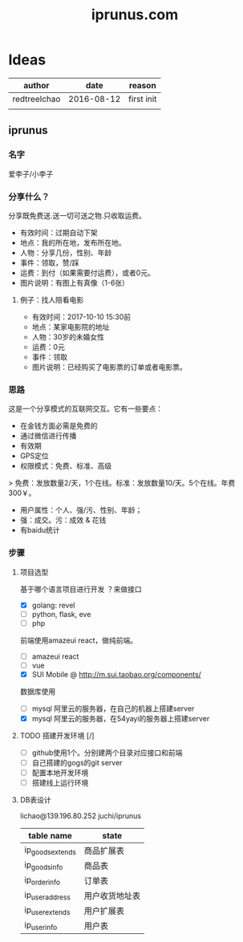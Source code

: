 #+TITLE: iprunus.com
#+LATEX_HEADER: \usepackage{xeCJK}
#+LATEX_HEADER: \setCJKmainfont{SimSun}

* Ideas
  | author       |       date | reason     |
  |--------------+------------+------------|
  | redtreelchao | 2016-08-12 | first init |
  |              |            |            |


  

** iprunus
*** 名字
爱李子/小李子
*** 分享什么？
分享既免费送.送一切可送之物.只收取运费。

- 有效时间：过期自动下架
- 地点：我的所在地，发布所在地。
- 人物：分享几份，性别、年龄
- 事件：领取，赞/踩
- 运费：到付（如果需要付运费），或者0元。
- 图片说明：有图上有真像（1-6张）

**** 例子：找人陪看电影
- 有效时间：2017-10-10 15:30前
- 地点：某家电影院的地址
- 人物：30岁的未婚女性
- 运费：0元
- 事件：领取
- 图片说明：已经购买了电影票的订单或者电影票。

*** 思路
这是一个分享模式的互联网交互。它有一些要点：
- 在金钱方面必需是免费的
- 通过微信进行传播
- 有效期
- GPS定位
- 权限模式：免费、标准、高级
> 免费：发放数量2/天，1个在线。标准：发放数量10/天。5个在线。年费300￥。
- 用户属性：个人、强/污、性别、年龄；
- 强：成交。污：成效 & 花钱
- 有baidu统计
*** 步骤
**** 项目选型
基于哪个语言项目进行开发 ？来做接口
- [X] golang: revel
- [ ] python, flask, eve
- [ ] php
前端使用amazeui react，做纯前端。
- [ ] amazeui react
- [ ] vue
- [X] SUI Mobile @ http://m.sui.taobao.org/components/
数据库使用
- [ ] mysql 阿里云的服务器，在自己的机器上搭建server
- [X] mysql 阿里云的服务器，在54yayi的服务器上搭建server



**** TODO 搭建开发环境 [/]
- [ ] github使用1个。分别建两个目录对应接口和前端
- [ ] 自己搭建的gogs的git server
- [ ] 配置本地开发环境
- [ ] 搭建线上运行环境
**** DB表设计
lichao@139.196.80.252 juchi/iprunus
| table name       | state          |
|------------------+----------------|
| ip_goods_extends | 商品扩展表     |
| ip_goods_info    | 商品表         |
| ip_order_info    | 订单表         |
| ip_user_address  | 用户收货地址表 |
| ip_user_extends  | 用户扩展表     |
| ip_user_info     | 用户表         |



  
